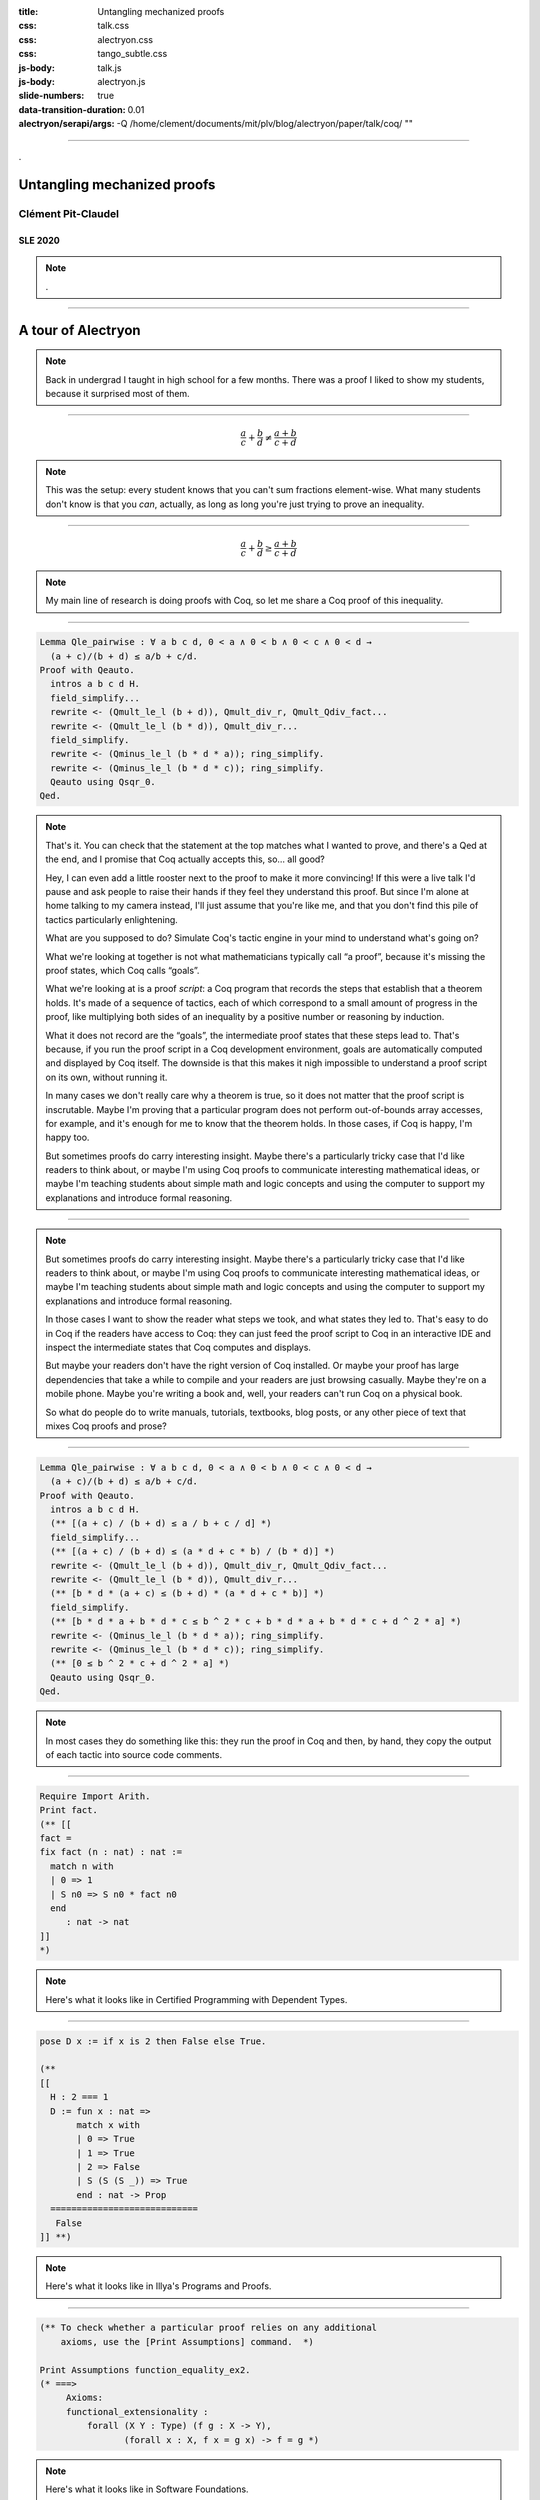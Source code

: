 :title: Untangling mechanized proofs
:css: talk.css
:css: alectryon.css
:css: tango_subtle.css
:js-body: talk.js
:js-body: alectryon.js
:slide-numbers: true
:data-transition-duration: 0.01
:alectryon/serapi/args: -Q /home/clement/documents/mit/plv/blog/alectryon/paper/talk/coq/ ""

.. :auto-console: true

----

.. container:: titlepage

   .

==============================
 Untangling mechanized proofs
==============================

Clément Pit-Claudel
===================

SLE 2020
--------

.. note::

   .

----

=====================
 A tour of Alectryon
=====================

.. note::

   Back in undergrad I taught in high school for a few months. There was a proof I liked to show my students, because it surprised most of them.

----

.. raw:: html

   <script type="text/javascript">
     MathJax = {
         options: {
             skipHtmlTags: [
                 'script', 'noscript', 'style', 'textarea',
                 'annotation', 'annotation-xml'
             ]
         },
         startup: {
             pageReady: function () {
                 mathjax_setup();
                 return MathJax.startup.defaultPageReady();
             }
         }
     };
   </script>

   <script type="text/javascript" id="MathJax-script" async
      src="https://cdn.jsdelivr.net/npm/mathjax@3/es5/tex-mml-chtml.js">
   </script>

.. container:: xxxxl

   .. math:: \frac{a}{c} + \frac{b}{d} \not= \frac{a + b}{c + d}

.. note::

   This was the setup: every student knows that you can't sum fractions element-wise.
   What many students don't know is that you *can*, actually, as long as long you're just trying to prove an inequality.

----

.. container:: xxxxl

   .. math:: \frac{a}{c} + \frac{b}{d} \ge \frac{a + b}{c + d}

.. note::

   My main line of research is doing proofs with Coq, so let me share a Coq proof of this inequality.

----

.. raw:: html

   <div style="display: none">
       \(\newcommand{\ccQ}{\mathbb{Q}}\)
       \(\newcommand{\ccNat}{\mathbb{N}}\)
       \(\newcommand{\ccSucc}[1]{\mathrm{S}\:#1}\)
       \(\newcommand{\ccFrac}[2]{\frac{#1}{#2}}\)
       \(\newcommand{\ccPow}[2]{{#1}^{#2}}\)
       \(\newcommand{\ccNot}[1]{{\lnot #1}}\)
       \(\newcommand{\ccEvar}[1]{\textit{\texttt{#1}}}\)
       \(\newcommand{\ccForall}[2]{\forall \: #1. \; #2}\)
       \(\newcommand{\ccNsum}[3]{\sum_{#1 = 0}^{#2} #3}\)
   </div>

.. container:: proof-overlay

   .. code:: coq

      Lemma Qle_pairwise : ∀ a b c d, 0 < a ∧ 0 < b ∧ 0 < c ∧ 0 < d →
        (a + c)/(b + d) ≤ a/b + c/d.
      Proof with Qeauto.
        intros a b c d H.
        field_simplify...
        rewrite <- (Qmult_le_l (b + d)), Qmult_div_r, Qmult_Qdiv_fact...
        rewrite <- (Qmult_le_l (b * d)), Qmult_div_r...
        field_simplify.
        rewrite <- (Qminus_le_l (b * d * a)); ring_simplify.
        rewrite <- (Qminus_le_l (b * d * c)); ring_simplify.
        Qeauto using Qsqr_0.
      Qed.

   .. class:: substep

      .. image:: coq.png
         :class: rooster-sticker

   .. class:: substep

      .. image:: magic.svg
         :class: magic-rooster

.. note::

   That's it.  You can check that the statement at the top matches what I wanted to prove, and there's a Qed at the end, and I promise that Coq actually accepts this, so… all good?

   Hey, I can even add a little rooster next to the proof to make it more convincing!
   If this were a live talk I'd pause and ask people to raise their hands if they feel they understand this proof.  But since I'm alone at home talking to my camera instead, I'll just assume that you're like me, and that you don't find this pile of tactics particularly enlightening.

   What are you supposed to do? Simulate Coq's tactic engine in your mind to understand what's going on?

   What we're looking at together is not what mathematicians typically call “a proof”, because it's missing the proof states, which Coq calls “goals”.

   What we're looking at is a proof *script*: a Coq program that records the steps that establish that a theorem holds.  It's made of a sequence of tactics, each of which correspond to a small amount of progress in the proof, like multiplying both sides of an inequality by a positive number or reasoning by induction.

   What it does not record are the “goals”, the intermediate proof states that these steps lead to.  That's because, if you run the proof script in a Coq development environment, goals are automatically computed and displayed by Coq itself.  The downside is that this makes it nigh impossible to understand a proof script on its own, without running it.

   In many cases we don't really care why a theorem is true, so it does not matter that the proof script is inscrutable.  Maybe I'm proving that a particular program does not perform out-of-bounds array accesses, for example, and it's enough for me to know that the theorem holds.  In those cases, if Coq is happy, I'm happy too.

   But sometimes proofs do carry interesting insight.  Maybe there's a particularly tricky case that I'd like readers to think about, or maybe I'm using Coq proofs to communicate interesting mathematical ideas, or maybe I'm teaching students about simple math and logic concepts and using the computer to support my explanations and introduce formal reasoning.

----

.. image:: coqide.png
   :alt: CoqIDE showing a proof script and a goal.
   :class: img-m

.. note::

   But sometimes proofs do carry interesting insight.  Maybe there's a particularly tricky case that I'd like readers to think about, or maybe I'm using Coq proofs to communicate interesting mathematical ideas, or maybe I'm teaching students about simple math and logic concepts and using the computer to support my explanations and introduce formal reasoning.

   In those cases I want to show the reader what steps we took, and what states they led to.  That's easy to do in Coq if the readers have access to Coq: they can just feed the proof script to Coq in an interactive IDE and inspect the intermediate states that Coq computes and displays.

   But maybe your readers don't have the right version of Coq installed.  Or maybe your proof has large dependencies that take a while to compile and your readers are just browsing casually.  Maybe they're on a mobile phone.  Maybe you're writing a book and, well, your readers can't run Coq on a physical book.

   So what do people do to write manuals, tutorials, textbooks, blog posts, or any other piece of text that mixes Coq proofs and prose?

----

.. code:: coq

   Lemma Qle_pairwise : ∀ a b c d, 0 < a ∧ 0 < b ∧ 0 < c ∧ 0 < d →
     (a + c)/(b + d) ≤ a/b + c/d.
   Proof with Qeauto.
     intros a b c d H.
     (** [(a + c) / (b + d) ≤ a / b + c / d] *)
     field_simplify...
     (** [(a + c) / (b + d) ≤ (a * d + c * b) / (b * d)] *)
     rewrite <- (Qmult_le_l (b + d)), Qmult_div_r, Qmult_Qdiv_fact...
     rewrite <- (Qmult_le_l (b * d)), Qmult_div_r...
     (** [b * d * (a + c) ≤ (b + d) * (a * d + c * b)] *)
     field_simplify.
     (** [b * d * a + b * d * c ≤ b ^ 2 * c + b * d * a + b * d * c + d ^ 2 * a] *)
     rewrite <- (Qminus_le_l (b * d * a)); ring_simplify.
     rewrite <- (Qminus_le_l (b * d * c)); ring_simplify.
     (** [0 ≤ b ^ 2 * c + d ^ 2 * a] *)
     Qeauto using Qsqr_0.
   Qed.

.. note::

   In most cases they do something like this: they run the proof in Coq and then, by hand, they copy the output of each tactic into source code comments.

----

.. code:: coq

   Require Import Arith.
   Print fact.
   (** [[
   fact =
   fix fact (n : nat) : nat :=
     match n with
     | 0 => 1
     | S n0 => S n0 * fact n0
     end
        : nat -> nat
   ]]
   *)

.. note::

   Here's what it looks like in Certified Programming with Dependent Types.

----

.. code:: coq

   pose D x := if x is 2 then False else True.

   (**
   [[
     H : 2 === 1
     D := fun x : nat =>
          match x with
          | 0 => True
          | 1 => True
          | 2 => False
          | S (S (S _)) => True
          end : nat -> Prop
     ============================
      False
   ]] **)

.. note::

   Here's what it looks like in Illya's Programs and Proofs.

----

.. code:: coq

   (** To check whether a particular proof relies on any additional
       axioms, use the [Print Assumptions] command.  *)

   Print Assumptions function_equality_ex2.
   (* ===>
        Axioms:
        functional_extensionality :
            forall (X Y : Type) (f g : X -> Y),
                   (forall x : X, f x = g x) -> f = g *)

.. note::

   Here's what it looks like in Software Foundations.

   This is a particularly cumbersome process.  It takes a lot of work; it's easy to make mistakes; and it's very easy to forget to update the comments after changing a proof script.  There's also no way to check whether the comments are still valid, so you have to rely on readers to point issues as they discover them.

----

.. container:: alectryon-block

   .. coq:: unfold no-hyps

      Require Import Qle. (* .none *)
      Module Ex1. (* .none *)
      Lemma Qle_pairwise : ∀ a b c d, 0 < a ∧ 0 < b ∧ 0 < c ∧ 0 < d →
        (a + c)/(b + d) ≤ a/b + c/d. (* .fold *)
      Proof with Qeauto. (* .fold *)
        intros a b c d H.
        field_simplify...
        rewrite <- (Qmult_le_l (b + d)), Qmult_div_r, Qmult_Qdiv_fact... (* .fold *)
        rewrite <- (Qmult_le_l (b * d)), Qmult_div_r...
        field_simplify.
        rewrite <- (Qminus_le_l (b * d * a)); ring_simplify. (* .fold *)
        rewrite <- (Qminus_le_l (b * d * c)); ring_simplify.
        Qeauto using Qsqr_0.
      Qed.
      End Ex1. (* .none *)

.. note::

   There's got to be a better way, and that's where Alectryon comes in.

   Alectryon is two things: first, it's a compiler that records Coq's output and embeds it within the proof script to create interactive proof visualizations, and second it's a literate programming system for Coq.

   Here's that same proof as rendered by Alectryon.  Alectryon's compiler took the input Coq file, fed it to Coq, collected the output, formatted it, and generated a webpage interleaving inputs and outputs.

   What you're looking at is an interactive webpage:  each input fragment of the original Coq script is a button that you can hover on or click to show or hide the corresponding proof state, along with any accompanying messages.

   Every time I make changes to the Coq file I can re-run Alectryon, and it will update the visualization.  And because all outputs are recorded, browsing through the proof is instantaneous: there's no need to load a copy of Coq in your browser.

   All of the layout and display is done in CSS, so you can actually change the rendering in all sorts of fancy ways, including in one style that mimics the usual interface that you see in a proof assistant, with the code on the left and the goals and messages on the right.

----

.. container:: coq-mathjax

   .. coq:: unfold no-hyps

      Module Ex3. (* .none *)
      Import LatexNotations. (* .none *)
      Lemma Qle_pairwise : ∀ a b c d, 0 < a ∧ 0 < b ∧ 0 < c ∧ 0 < d →
        (a + c)/(b + d) ≤ a/b + c/d. (* .fold *)
      Proof with Qeauto. (* .fold *)
        intros a b c d H.
        field_simplify...
        rewrite <- (Qmult_le_l (b + d)), Qmult_div_r, Qmult_Qdiv_fact... (* .fold *)
        rewrite <- (Qmult_le_l (b * d)), Qmult_div_r...
        field_simplify.
        rewrite <- (Qminus_le_l (b * d * a)); ring_simplify. (* .fold *)
        rewrite <- (Qminus_le_l (b * d * c)); ring_simplify.
        Qeauto using Qsqr_0.
      Qed.
      End Ex3. (* .none *)
      Open Scope nat_scope. (* .none *)

.. note::

   Also, since we're now in a web browser, we can make everything look extra-fancy thanks to the magic of Coq notations combined with JavaScript rendering of LaTeX code, and now I have a much more reasonable shot at getting you to understand the proof:

   First we sum the two fractions on the right; then we expand the numerator; then we multiply both sides to get rid of the denominators; then we simplify and cancel on both sides, and lastly we use the fact that a square is always positive.

   That's really what it is: you take a Coq document, you put little annotations to indicate which parts of the output should be displayed by default, and then Alectryon does the magic of running Coq and embedding its answers into your document.

..
   ----

   .. coq:: unfold

      Lemma Gauss: ∀ n, 2 * (sum n) = n * (n + 1). (* .fold *)
      Proof. (* .fold *)
        induction n. (* .fold *)
        - (* n ← 0 *)
          reflexivity.
        - (* n ← S _ *)
          cbn [sum].
          rewrite Mult.mult_plus_distr_l.
          rewrite IHn.
          ring_simplify.
          reflexivity.
      Qed.

   .. note::

      Here's what it looks on another simple proof, forgetting about the fancy LaTeX stuff for a moment.

----

.. coq::

   Section classical. (* .none *)
     Context (excl: ∀ A, A ∨ ~ A).
     Goal ∀ A, ¬¬A → A.
       intros A notnot_A.
       Show Proof. (* .messages .unfold *)
       destruct (excl A) as [a | na].
       Show Proof. (* .messages .unfold *)
       - assumption.
         Show Proof. (* .messages .unfold *)
     Abort. (* .none *)
   End classical. (* .none *)

.. note::

   Here's an example of hiding parts of the input to show something slightly different: part of teaching students about Coq involves explaining the Curry–Howard correspondence by showing how tactics construct proof terms under the hood.  In this example, I've added hidden calls to the Coq command “Show Proof” between each line, and Alectryon shows the piecemeal construction of a proof term.

----

.. coq::

   (** So far, it looks like co-inductive types might be a magic
       bullet, allowing us to import all of the
       Haskeller's usual tricks. …

       The restriction for co-inductive types shows up as
       the%\index{guardedness condition}% _guardedness
       condition_.  First, consider this stream definition,
       which would be legal in Haskell.

       [[
       CoFixpoint looper : stream nat := looper.
       ]]

       <<
       Error:
       Recursive definition of looper is ill-formed.
       In environment
       looper : stream nat
       unguarded recursive call in "looper"
       >> **)

.. note::

   Ok, so this solves the problem of displaying goals and outputs to readers, but that's just one part of writing a document that includes Coq proofs: the other part is writing the explanatory prose that accompanies the proofs.

   In fact, if you inspect this example from CPDT closely, you'll notice that there's no actual code here — it's all prose in comments!
   There's lots and lots of prose around the code: in fact, there's a whole book in there, written within source code comments.

   I have a lot of respect for the authors of all these Coq books.  It takes a whole different level of grit and determination to edit a whole book out of source code comments, and the books that I mentioned are some of the best Coq books out there.

----

.. code:: coq

   (*|
   A fairly common occurrence when working with dependent
   types in Coq is to call `Compute` on a benign expression
   and get back a giant, partially-reduced term, like this:
   |*)

   Import EqNotations Vector.VectorNotations.
   Compute (hd (rew (Nat.add_1_r 3)
                    in ([1; 2; 3] ++ [4]))). (* .unfold *)

   (*|
   This post shows how to work around this issue.
   |*)

.. note::

   Again, it shouldn't have to be this way.  My text editor has all sorts of nifty features for editing Markdown or reStructuredText documents, like smart navigation, spell-checking, live previews, and convenient shortcuts, so it's particularly frustrating when I end up having to write all my code inside Coq comments.

   Alectryon has an answer for that as well: it includes a suite of literate programming tools for Coq that make it much easier to create and edit documents that mix prose and proofs.

   The code you're looking at on this screen is a snippet from a blog post I wrote recently. When you give Alectryon a Coq file, it can compile it to a webpage, but it can also generate a reStructuredText file by partitioning the Coq sources into a sequence of code and comment blocks, extracting the comments, and wrapping each code fragment into a reStructuredText code block.

----

.. code:: rst

   A fairly common occurrence when working with dependent
   types in Coq is to call `Compute` on a benign expression
   and get back a giant, partially-reduced term, like this:

   .. coq::

      Import EqNotations Vector.VectorNotations.
      Compute (hd (rew (Nat.add_1_r 3)
                       in ([1; 2; 3] ++ [4]))). (* .unfold *)

   This post shows how to work around this issue.

.. note::

   This is what it looks like after flipping the code and the prose around.  The syntax is reStructuredText.  reStructuredText is a great markup language, very much like Markdown but with a robust story for writing extensions; in fact, I used this whole presentation is just one large Coq file; I used Alectryon to convert it to reStructuredText.

   The best part is that you can go back: once you're done editing the prose of your document and you're ready to resume hacking on the proofs, you can use Alectryon to convert the reStructuredText file back into a Coq source file, in which the prose is wrapped in special comments and the code is at the top level.  Here, let's go back to the original code.

----

.. image:: emacs-screenshot.svg
   :alt: A screenshot of Emacs shows the same snippet from Software foundations, in code and prose views.


.. note::

   These two transformations are the inverse of one another, so you can switch between the code-oriented view and the prose-oriented view at will.  This is trivial to integrate into an IDE; I did it for Emacs, and I'm sure it would be very easy to do in any other editor.

   Being able to go back and forth between reStructuredText and Coq means that Alectryon does not have to implement its own markup language for literate comments: it can just piggyback on the existing reStructuredText toolchain, which is very robust and used by a lot of people for all sorts of documents, like the reference manuals of Python, Agda, Haskell, and a host of other languages — including Coq.

----

.. role:: red
   :class: red

.. role:: green
   :class: green

.. container:: xxxl

   :red:`✗` LaTeX ← literate document → Coq

   :green:`✓` reST ⇆ Coq

.. note::

   If you're familiar with literate programming, you might notice that this is a bit different from the usual process.  Normally, in systems like WEB or org-mode, you start with a main document, which you can either “tangle” to get executable source code, or “weave” to get a document suitable for typesetting or reading, like LaTeX or HTML.  But in most cases, it's not particularly easy to edit the generated code and mirror these edits back into the original sources.

   It does not matter too much for regular programming languages, although it does make it trickier to use tools like linters or debuggers.

   But for a Coq proof, you really want to be able to step through the proofs interactively while you're writing them, and that's why most proof-heavy Coq literature is written in Coqdoc, with the prose embedded inside comments.

   So that's what Alectryon does: it gives you bidirectional editing, which allows you to toggle between code and prose seamlessly, so you're free to use the most appropriate editing environment at all times.

   Importantly, there's no preferred view of a document: you can pick either the reStructuredText view or the Coq view as the one you store and distribute.  For a literate Coq library you would probably distribute the code-oriented view so that users can compile your files as regular Coq sources without having to know anything about Alectryon, and for a book with a few Coq examples you might distribute reStructuredText files instead.

----

================
 Implementation
================

.. container:: s

   Generate an interactive webpage from a literate Coq file with reST comments (Coqdoc style):
      .. code::

         ../alectryon.py literate.v

   Generate an interactive webpage from a plain Coq file (Proof General style):
      .. code::

         ../alectryon.py --frontend coq plain.v

   Generate an interactive webpage from a Coqdoc file (compatibility mode):
      .. code::

         ../alectryon.py --frontend coqdoc literate.v

   Compile a reStructuredText document containing ``.. coq::`` blocks (coqrst style):
      .. code::

         ../alectryon.py literate.v.rst

   Translate a reStructuredText document into a literate Coq file:
      .. code::

         ../alectryon.py literate.v.rst -o literate.v

   Translate a literate Coq file into a reStructuredText document:
      .. code::

         ../alectryon.py literate.v -o literate.v.rst

   Record goals and responses for fragments contained in a JSON source file:
      .. code::

         ../alectryon.py fragments.json

   Record goals and responses and format them as HTML for fragments contained in a JSON source file:
      .. code::

         ../alectryon.py fragments.json -o fragments.snippets.html

.. note::

   Now that I've given you a sense of what Alectryon does, let me say a bit about how it does it.

   Alectryon is a Python program, and it's written as a collection of mostly independent modules:

----

.. coq:: unfold

   (* Can you favorite IDE handle this?
      (mine can't, and I'm one of the maintainers…) *)
   Notation "( a . b )" := (a, b).
   Check (0 . 1).

.. note::

   A “core” module handles communication with Coq through the SerAPI protocol.  An interesting technical challenge is sentence segmentation: Coq's notation system makes it almost impossible to determine where a Coq sentence starts or ends, so we use Coq's APIs directly for this.

----

.. container:: coq-mathjax

   .. coq:: unfold

      Module Gauss. (* .none *)
      Import LatexNotations. (* .none *)
      Lemma Gauss: ∀ n, 2 * (nsum n (fun i => i)) = n * (n + 1).
      Proof. (* .fold *)
        induction n; cbn [nsum]. (* .fold *)
        - (* n ← 0 *)
          reflexivity.
        - (* n ← S _ *)
          rewrite Mult.mult_plus_distr_l. (* .no-hyps *)
          rewrite IHn. (* .no-hyps *)
          ring.
      Qed.
      End Gauss. (* .none *)

.. note::

   A “transforms” module improves the rendering of the results and processes display annotations that specify which parts of the output to show or hide by default.

   This module can accommodate user-specified transforms, which make it possible to special-case the rendering of certain types or constructs and generally customize the output (as an alternative, you can also customize the output by running JavaScript directly in the browser).

----

.. raw:: html

   <script src="https://d3js.org/d3.v5.min.js" charset="utf-8"></script>
   <script src="https://dagrejs.github.io/project/dagre-d3/latest/dagre-d3.js"></script>

.. container:: rbt-no-printing

   .. coq::

      Require Import RBT. (* .none *)
      Module RBT1. (* .none *)
      Definition build_trees (leaves: list nat) :=
        List.fold_left (fun trs n => RBT.add n (hd RBT.empty trs) :: trs)
          leaves [] |> List.rev.

      Compute build_trees [1;2;3;4;5]. (* .unfold *)
      Compute build_trees [2;1;4;3;6].
      End RBT1. (* .none *)

.. note::

   Here are two concrete examples: in this first one, I'm trying to get a better sense of the internal workings of Coq's red-black trees, so I'm progressively adding elements and seeing how the resulting trees look.  The default output isn't very convincing.

----

.. container:: rbt-render

   .. coq::

      Module RBT2. (* .none *)
      Import RBTNotations. (* .none *)
      Definition build_trees (leaves: list nat) :=
        List.fold_left (fun trs n => RBT.add n (hd RBT.empty trs) :: trs)
          leaves [] |> List.rev.

      Compute build_trees [1;2;3;4;5]. (* .unfold *)
      Compute build_trees [2;1;4;3;6]. (* .unfold *)
      End RBT2. (* .none *)

.. note::

   Now here's the same thing, but rendered using a graph library to display the trees, which makes it clear how the structure of the trees is affected by the order in which elements are added.

----

.. image:: udiv.opt.paths.svg
   :alt: A piece of Coq code showing a binary object rendered by passing it to objdump and highlighting the result.

.. note::

   In this second example, I have a hypothetical compiler that takes C code and produces a binary.  What I've done here is ask Alectryon to take the bytes printed by Coq; call `objdump` on them to get an assembly code listing; highlight *that* using Pygments; and then inline the result into the output.

----

.. image:: rss.paths.svg
   :class: img-m

.. note::

   An HTML module translates a recorded Coq session to HTML; this is mostly straightforward, though we're doubly careful to produce good code to make sure that the result works without JavaScript and looks decent even without CSS; that's because if you write a blog, for example, many people will read it through an RSS feed and these mostly don't support CSS.

----

.. code:: coq

   Check "Where does this string (|* end? ".
   (*| And where does `"this comment *|)` end?" |*)
   Check "here? *)".

.. code:: rst

   .. coq::

      Check "Where does this string (|* end? ".

   And where does `"this comment *|)` end?"

   .. coq::

      Check "here? *)".

.. note::

   A “literate” module is in charge of tangling and untangling, from Coq to reStructuredText and back.
   Starting from Coq it's just a matter of identifying comments, which we do using a recursive descent parser (it's harder than it looks, because the rules governing Coq comments and strings are pretty tricky to get right; so tricky that it trips up the syntax highlighter that I'm using for this presentation).

   Starting from reST we use the standard reST parser to delimit sections of code and comments, and we jump through a few hoops to make indentation work out.

   In both directions we keep track of source code positions; this makes the process quite a bit trickier, but it allows us to keep the position that the user is looking at when they switch from one view to the other; this is pretty crucial to ensure a nice experience when toggling between the code and prose views.  As a bonus, it allows us to run the reStructuredText syntax checker in the background when the user is in the Coq view and translate error positions to display them at the right place in the Coq view.

----

.. image:: sphinx.png
   :class: img-m

.. note::

   A “docutils” and a “sphinx” modules plug Alectryon into popular reStructuredText compilation toolchains to allow users to include bits of Coq code into larger documents and compile them with their favorite tools.

----

============
 Evaluation
============

.. note::

   The paper has a lot of evaluation, and I encourage you to check it out if you're curious; in brief, the evaluation is organized around two axes:

----

.. image:: polymorphic-universes-8-12.svg
   :class: img-m

.. note::

   The first experiment is intended to evaluate Alectryon's robustness: we've compiled plenty of documents and Coq libraries, totally tens of thousands of lines of code and thousands of printed pages, and the approach seems pretty robust.  We can compile all of Coq's standard library, various blog posts, chapters excerpted from various books, and even a complete volume from Software Foundations.

   If you're familiar with some of the books I mentioned then you may be wondering how this actually works, because most of them are written in Coqdoc, not in reStructuredText, and I've said before that Alectryon processes reStructuredText documents.

   That's actually a neat example of Alectryon's extensibility.  What we do for Coqdoc documents, instead of asking their authors to port them to reStructuredText, is to render the code and Coq's output with Alectryon, but we run Coqdoc for the prose part and we incorporate the HTML that it generates into the webpages that we produce.

----

.. container:: twocolumns

   .. image:: stdlib.paths.svg
      :class: img-stdlib

   .. image:: breakdowns.paths.svg
      :class: img-breakdowns

.. note::

   The second axis measures Alectryon's speed.  All the graphs are in the paper, but the long story short is that Alectryon has a median overhead of 3x on compilation times (90% of all files fall below 7x), and a good 1/3 of that is communication overhead that can probably be eliminated in the future.  The rest is the overhead of collecting and formatting goals, which can be pretty costly for files that have a many goals.

----

==============
 Related work
==============

.. image:: citations.paths.svg

.. note::

   It's hard to do justice to all the related work in this area in just a few minutes, so I'll simply say that Alectryon builds on decades of great ideas for making programs and proofs more understandable, all the way from a paper in 1980 co-authored by Eric Schmidt and Phil Wadler to PhD theses written just a year ago.  There's 60 citations and three pages of related work in the paper; if you're curious about the history of this stuff, you should really have a look.

----

.. container:: xxxl

   | `<https://github.com/cpitclaudel/alectryon/>`__
   | `<https://alectryon-paper.github.io/>`__

.. note::

   To recap, Alectryon provides an architecture to record and visualize Coq proofs, facilitating sharing and interactive exploration of proof scripts; and a bidirectional translator between woven and tangled documents, enabling seamless editing of prose and code.

   Alectryon is freely available on GitHub, and it's already used in the wild.  We use it for our group blog, I know someone is trying to use it for their Coq documentation at their company, and there's even 3rd-party packages starting to pop up to integrate it with other blogging platforms.  I'm sure some day a kind soul will help me figure out how to put it on OPAM, too.  Or maybe on the Python package index.

----

.. container:: xxxxl

   .. math:: \LaTeX

.. note::

   Maybe I can conclude with a few words about the next steps.  Here are some directions that I'm exploring or would like help exploring.
   First, I'd like to make a LaTeX backend: reStructuredText can produce LaTeX in addition to HTML, so it would make sense to support that as well.  I have a branch for this, and it's almost ready.

----

.. image:: life.svg

.. note::

   Second, I'd like to explore advanced visualizations further.  There are many domains for which the natural visualization for a piece of data is not text.  I have a few examples in the paper, but I'd like to push that idea further.  In fact, what would be really neat would be to settle on a standard for Coq developments to specify how to render a particular type.  I'm thinking of display-only notations that would produce images, graphs, plots, etc.  Once we have this, we could even integrate it with IDEs and finally stop envying the Racket folks with their magic picture tricks.

----

.. coq:: none

   Require Import String.
   Inductive Prog :=
   | Boring0
   | Boring1
   | Bind (var: string) (expr: Prog) (body: Prog)
   | Boring2
   | Boring3.

   Inductive Value: Type :=
     BoringValue.

   Inductive ComputesTo : Prog -> Value -> Prop :=
   | ComputesToAny : forall p v, ComputesTo p v.

   Definition context := list (string * Value).

   Require Import Lists.List.
   Import ListNotations.

   Fixpoint interp (gamma: context) (p: Prog) :=
     match p with
     | Bind var expr body => let val := interp gamma expr in interp ((var, val) :: gamma) body
     | _ => BoringValue
     end.

   Tactic Notation "t" := constructor.
   Tactic Notation "…" := constructor.

.. coq::

   Lemma interp_sound: forall (p: Prog) (gamma: context) (v: Value),
       ComputesTo p (interp gamma p).
   Proof.
     induction p; intros.
     - t.
     - t.
     - simpl. (* .unfold *)
       ….
     - t.
     - t.
   Qed.

.. note::

   Third, for all the machine learning wizards out there, I'd like to explore automatic proof summarization — just like automatically identifying the most exciting moments of a soccer game, but for Coq proofs.  More formally, the task is to automatically identify a small subset of proof steps that lead to particularly interesting or relevant goals; we'd use this in combination with Alectryon to identify the most interesting parts of a proof development.

----

.. image:: provers.svg

.. note::

   Finally, I'd like to extend the system to other languages, both for the markup side and for the Coq side.  I built Alectryon with Coq and reStructuredText, but very little of it is actually Coq or reStructuredText specific.

   To port Alectryon to a different language, like Lean for example, you would need to add a Python module that invokes Lean and collects its output, and if you also wanted the literate programming support you'd want to make a bidirectional translator for Lean's comment syntax.

   The literate programming parts were actually inspired by work that I did for F* a few years ago, so adding new languages really shouldn't be too hard.  If you're interested in getting Alectryon to work with your favorite proof assistant, please get in touch.

----

.. container:: xxxl

   | `<https://github.com/cpitclaudel/alectryon/>`__
   | `<https://alectryon-paper.github.io/>`__

.. note::

   Thanks for your attention!  Feel free to reach out if you have questions, and check the README and the paper for lots of extra info.
